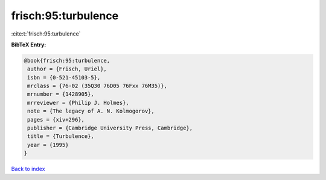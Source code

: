frisch:95:turbulence
====================

:cite:t:`frisch:95:turbulence`

**BibTeX Entry:**

.. code-block:: bibtex

   @book{frisch:95:turbulence,
    author = {Frisch, Uriel},
    isbn = {0-521-45103-5},
    mrclass = {76-02 (35Q30 76D05 76Fxx 76M35)},
    mrnumber = {1428905},
    mrreviewer = {Philip J. Holmes},
    note = {The legacy of A. N. Kolmogorov},
    pages = {xiv+296},
    publisher = {Cambridge University Press, Cambridge},
    title = {Turbulence},
    year = {1995}
   }

`Back to index <../By-Cite-Keys.html>`_
